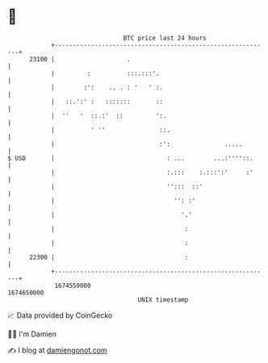 * 👋

#+begin_example
                                   BTC price last 24 hours                    
               +------------------------------------------------------------+ 
         23100 |                    .                                       | 
               |         :          :::.:::'.                               | 
               |        :':    .. . : '   ' :.                              | 
               |   ::.':' :   :::::::       ::                              | 
               |  ''   '  ::.:'  ::         ':.                             | 
               |          ' ''               ::.                            | 
               |                             :':               .....        | 
   $ USD       |                               : ...        ...:''''::.     | 
               |                               :.:::    :.:::':'     :'     | 
               |                               '':::  ::'                   | 
               |                                 '': :'                     | 
               |                                   '.'                      | 
               |                                    :                       | 
               |                                    :                       | 
         22300 |                                    :                       | 
               +------------------------------------------------------------+ 
                1674550000                                        1674650000  
                                       UNIX timestamp                         
#+end_example
📈 Data provided by CoinGecko

🧑‍💻 I'm Damien

✍️ I blog at [[https://www.damiengonot.com][damiengonot.com]]
